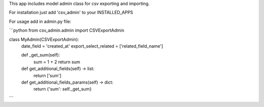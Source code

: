 This app includes model admin class for csv exporting and importing.

For installation just add 'csv_admin' to your INSTALLED_APPS

For usage add in admin.py file:

```python
from csv_admin.admin import CSVExportAdmin


class MyAdmin(CSVExportAdmin):
    date_field = 'created_at'
    export_select_related = ['related_field_name']
    
    def _get_sum(self):
        sum = 1 + 2
        return sum

    def get_additional_fields(self) -> list:
        return ['sum']

    def get_additional_fields_params(self) -> dict:
        return {'sum': self._get_sum}
```